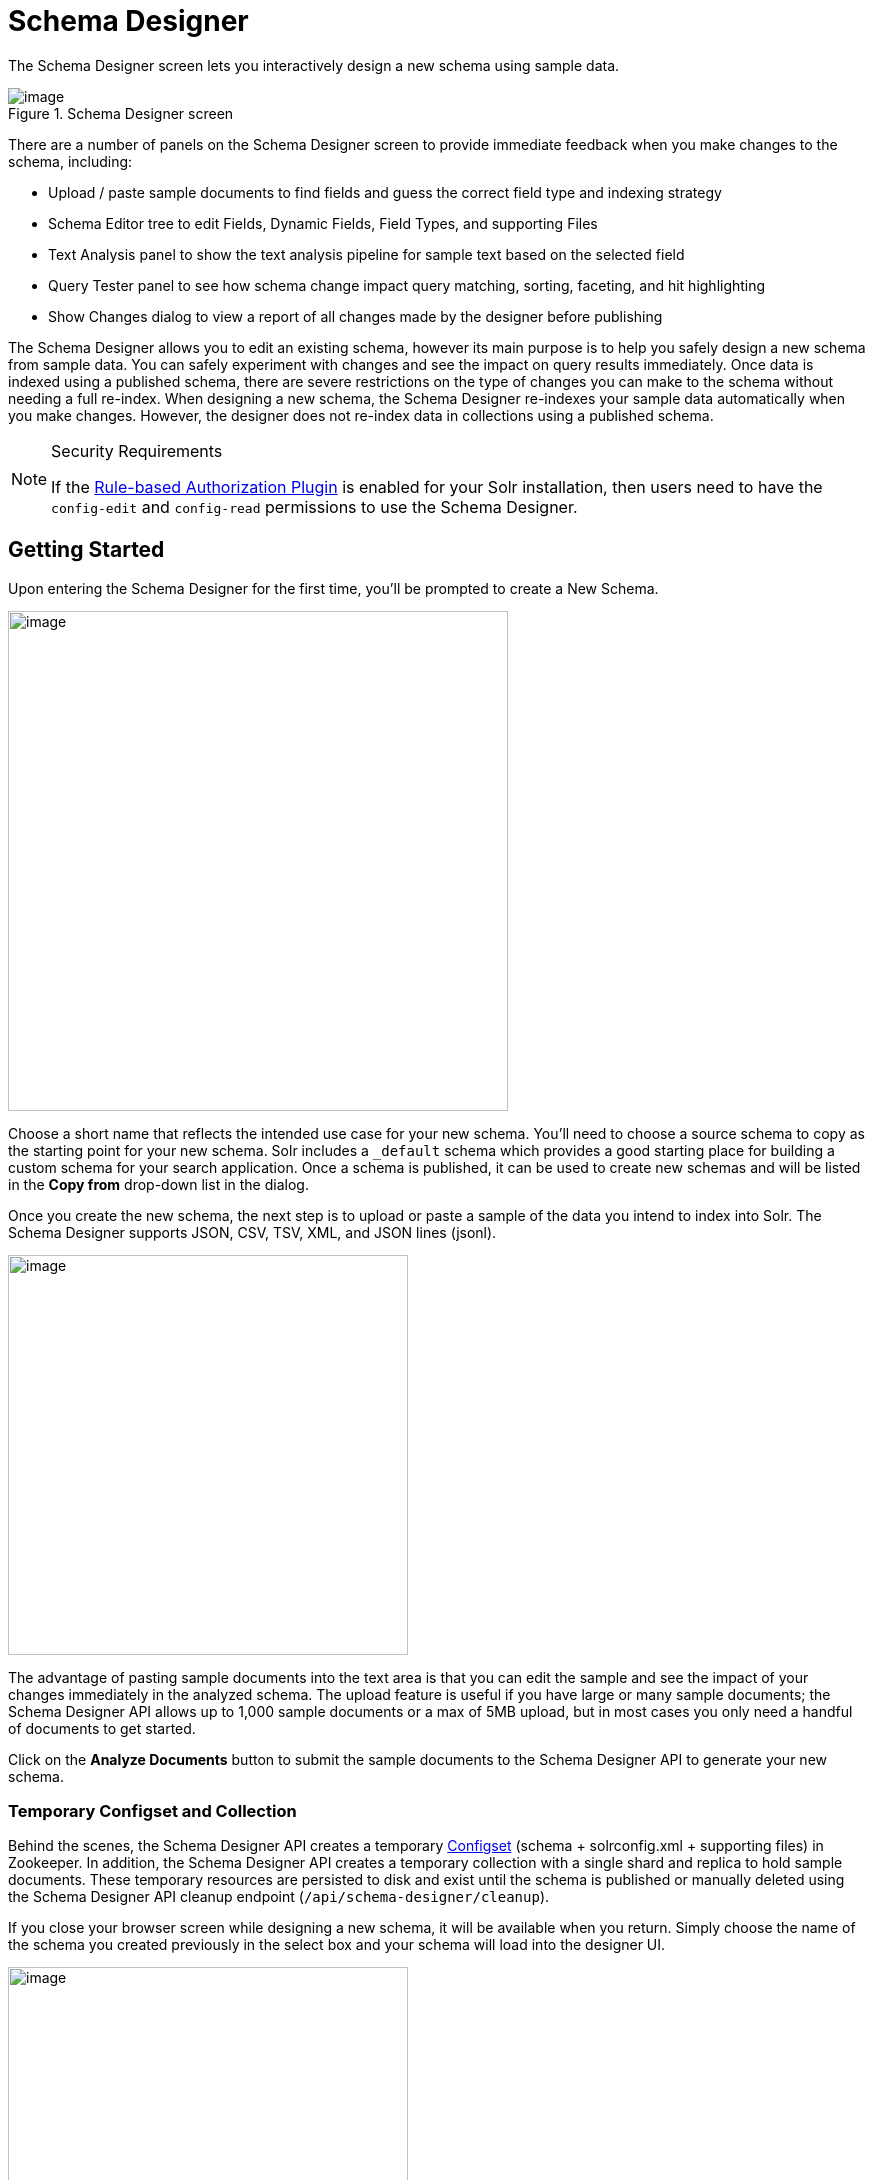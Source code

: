 = Schema Designer
:experimental:
// Licensed to the Apache Software Foundation (ASF) under one
// or more contributor license agreements.  See the NOTICE file
// distributed with this work for additional information
// regarding copyright ownership.  The ASF licenses this file
// to you under the Apache License, Version 2.0 (the
// "License"); you may not use this file except in compliance
// with the License.  You may obtain a copy of the License at
//
//   http://www.apache.org/licenses/LICENSE-2.0
//
// Unless required by applicable law or agreed to in writing,
// software distributed under the License is distributed on an
// "AS IS" BASIS, WITHOUT WARRANTIES OR CONDITIONS OF ANY
// KIND, either express or implied.  See the License for the
// specific language governing permissions and limitations
// under the License.

The Schema Designer screen lets you interactively design a new schema using sample data.

.Schema Designer screen
image::images/solr-admin-ui/schema-designer.png[image]

There are a number of panels on the Schema Designer screen to provide immediate feedback when you make changes to the schema, including:

* Upload / paste sample documents to find fields and guess the correct field type and indexing strategy
* Schema Editor tree to edit Fields, Dynamic Fields, Field Types, and supporting Files
* Text Analysis panel to show the text analysis pipeline for sample text based on the selected field
* Query Tester panel to see how schema change impact query matching, sorting, faceting, and hit highlighting
* Show Changes dialog to view a report of all changes made by the designer before publishing

The Schema Designer allows you to edit an existing schema, however its main purpose is to help you safely design a new schema from sample data.
You can safely experiment with changes and see the impact on query results immediately.
Once data is indexed using a published schema, there are severe restrictions on the type of changes you can make to the schema without needing a full re-index.
When designing a new schema, the Schema Designer re-indexes your sample data automatically when you make changes. However, the designer does not re-index data in collections using a published schema.

.Security Requirements
[NOTE]
====
If the <<rule-based-authorization-plugin.adoc#,Rule-based Authorization Plugin>> is enabled for your Solr installation, then users need to have the `config-edit` and `config-read` permissions to use the Schema Designer.
====

== Getting Started

Upon entering the Schema Designer for the first time, you'll be prompted to create a New Schema.

image::images/schema-designer/new-schema.png[image,width=500]

Choose a short name that reflects the intended use case for your new schema. You'll need to choose a source schema to copy as the starting point for your new schema.
Solr includes a `_default` schema which provides a good starting place for building a custom schema for your search application.
Once a schema is published, it can be used to create new schemas and will be listed in the *Copy from* drop-down list in the dialog.

Once you create the new schema, the next step is to upload or paste a sample of the data you intend to index into Solr.
The Schema Designer supports JSON, CSV, TSV, XML, and JSON lines (jsonl).

image::images/schema-designer/analyze-sample-docs.png[image,width=400]

The advantage of pasting sample documents into the text area is that you can edit the sample and see the impact of your changes immediately in the analyzed schema.
The upload feature is useful if you have large or many sample documents; the Schema Designer API allows up to 1,000 sample documents or a max of 5MB upload, but in most cases you only need a handful of documents to get started.

Click on the btn:[Analyze Documents] button to submit the sample documents to the Schema Designer API to generate your new schema.

=== Temporary Configset and Collection

Behind the scenes, the Schema Designer API creates a temporary <<config-sets.adoc#,Configset>> (schema + solrconfig.xml + supporting files) in Zookeeper.
In addition, the Schema Designer API creates a temporary collection with a single shard and replica to hold sample documents.
These temporary resources are persisted to disk and exist until the schema is published or manually deleted using the Schema Designer API cleanup endpoint (`/api/schema-designer/cleanup`).

If you close your browser screen while designing a new schema, it will be available when you return.
Simply choose the name of the schema you created previously in the select box and your schema will load into the designer UI.

image::images/schema-designer/reload-schema.png[image,width=400]

Previously uploaded sample documents are indexed in the temporary collection even though they do not display in the text area.

[TIP]
====
Click on the btn:[Edit Documents] button on the *Query Results* panel to load a JSON representation of indexed documents into the text area.
====

=== Iteratively Post Sample Documents

If you have sample documents spread across multiple files, you can POST them to the Schema Designer API and then load your schema in the Designer UI to design your schema.
Here's an example of how to use the API to "prepare" a new schema and then iteratively post Solr's techproducts example files to the Schema Designer backend:

[source,bash]
----
#!/bin/bash

SOLR_INSTALL_DIR="path/to/solr/install"

DIR_WITH_SAMPLE_FILES="$SOLR_INSTALL_DIR/example/exampledocs"

SOLR_URL=http://localhost:8983

MY_NEW_SCHEMA="myNewSchema"

echo "Preparing new schema: ${MY_NEW_SCHEMA}"
curl -s -o /dev/null -w "%{http_code}" -XPOST \
  "$SOLR_URL/api/schema-designer/prep?configSet=${MY_NEW_SCHEMA}&copyFrom=_default"
echo ""

SAMPLE_FILES=( $(ls ${DIR_WITH_SAMPLE_FILES}/*.{xml,csv,json,jsonl}) )
for f in "${SAMPLE_FILES[@]}"
do
  echo "POST'ing contents of $f to Schema Designer analyze endpoint ..."
  curl -s -o /dev/null -w "%{http_code}" -XPOST \
    "$SOLR_URL/api/schema-designer/analyze?configSet=${MY_NEW_SCHEMA}" -d @"$f"
  echo ""
done
----

After sending the sample documents to the Schema Designer backend, you can open the *prepared* schema in the Schema Designer screen in your browser.

[NOTE]
====
The Schema Designer API is primarily intended to support an interactive experience in the UI vs. being used programmatically by developers.
To create and manage Configsets and Schemas programmatically, see the <<configsets-api.adoc#,Configset>> and <<schema-api.adoc#,Schema>> APIs.
====

== Schema Editor

After analyzing your sample documents, the Schema Designer loads the schema in the *Schema Editor* in the middle panel.
The editor renders the schema as a tree component composed of Fields, Dynamic Fields, Field Types, and Files.
For more information about schema objects, see <<fields-and-schema-design.adoc#,Fields and Schema Design>>.

image::images/schema-designer/schema-editor-root.png[image,width=700]

.Schema vs. Configset
[NOTE]
====
A Configset includes a schema, so technically the Schema Designer works with a Configset behind the scenes.
However, Configset is more of a technical implementation detail and your primary focus when designing a new search application should be on the fields and their types.
Consequently, the Schema Designer focuses primarily on the schema aspects of a Configset vs. exposing complexities of a Configset in the UI.
====

When you click on the root node of the Schema Editor tree, you can refine top-level schema properties, including:

* Languages: The `_default` schema includes text fields for a number of common languages. You can include all text analyzers in your schema or select a subset based on the languages your search application needs to support. The designer will remove all the unnecessary field types for languages you don't need. For more information about text analysis and languages, see: <<language-analysis.adoc#,Language Analysis>>
* Dynamic fields allow Solr to index fields that you did not explicitly define in your schema. Dynamic fields can make your application less brittle by providing some flexibility in the documents you can add to Solr. It is recommended to keep the default set of dynamic fields enabled for your schema. Unchecking this option removes all dynamic fields from your schema. For more information about dynamic fields, see: <<dynamic-fields.adoc#,Dynamic Fields>>
* Field guessing (aka "schemaless mode") allows Solr to detect the "best" field type for unknown fields encountered during indexing. Field guessing also performs some field transformations, such as removing spaces from field names. If you use the schema designer to create your schema based on sample documents, you may not need to enable this feature. However, with this feature disabled, you need to make sure the incoming data matches the schema exactly or indexing errors may occur. For more information about schemaless mode, see: <<schemaless-mode.adoc#,Schemaless Mode>>
* Enabling this feature adds the `_root_` and `_nest_path_` fields to your schema. For more information about indexing nested child documents, see: <<indexing-nested-documents.adoc#,Indexing Nested Documents>>

Only make changes to these top-level schema properties when you fully understand how they impact the behavior of your search application.
When first starting out, you can leave the default settings and focus your attention on the fields and field types in the schema.

=== Schema Fields

Click on the *Fields* node in the editor tree to see an overview of the fields in your schema,
along with the <<field-type-definitions-and-properties.adoc#,properties>> that govern how the field will be indexed by Solr.

image::images/schema-designer/schema-editor-fields.png[image,width=750]

If there are many fields in your schema, you can filter the displayed fields by type or feature using the filters at the top of the tree.
For instance, to filter fields with `docValues` enabled, choose `feature` and then `docValues` with `enabled` checked.

image::images/schema-designer/field-filters.png[image,width=500]

To edit a field, click on the name of the field in the tree to load the field information in the main editor panel to the right of the tree.

image::images/schema-designer/schema-editor-update.png[image,width=750]

[TIP]
====
Before changing properties for a specific field, consider if you should change the property on the *field type* instead, as changes applied to a field type will apply to all fields using that type.
====

After making the desired changes, click on the btn:[Update Field] button. The Schema Designer backend API will apply the changes to the schema and then re-index the sample documents into the temporary collection if needed.
Some changes, such as changing a single-valued `docValues` field to multi-valued, may require the underlying Lucene index to be deleted and rebuilt from scratch.
The Schema Designer will warn you when your change requires a full rebuild.

image::images/schema-designer/incompat-change.png[image,width=450]

Moreover, if you change a field to an incompatible type based on the sample data, the designer will undo the changes automatically.
For instance, changing a field with text data to a numeric type will be rejected by the designer.

[IMPORTANT]
====
Be careful changing field properties for schemas that are already being used by collections with indexed data.
The designer cannot protect you from making an incompatible change for in-use schemas.
Typically adding new fields and field types is a safe operation for existing schemas. Changing field and/or field type properties can lead to index corruption.
====

The Schema Designer does not support deleting fields from the schema.

=== Text Analysis

When you select a text-based field in the tree, the *Text Analysis* panel shows how the text from a sample document gets analyzed for indexing.

image::images/schema-designer/text-analysis.png[image,width=600]

If you need to change the text analysis strategy for a field, you need to edit the Field Type. For more information about text analysis, see: <<analyzers.adoc#,Analyzers>>.

== Query Tester

The *Query Tester* panel lets you experiment with queries executed against your sample document set using the current schema.
Using the Query Tester, you can see how changes to the schema impact the behavior of queries, such as matching, sorting, faceting, and highlighting.
The Query Tester form is not intended to demonstrate all possible <<query-guide.adoc#,query features>> available in Solr.

image::images/schema-designer/query-tester.png[image]

Whenever you make a change to the schema, the query tester form is re-submitted to refresh the query results.
This helps inform you about matching issues where a test query should find a sample document but doesn't return the correct results,
which indicates that a field was not indexed correctly, such as using `string` instead of a text-analyzed field type.

Matching issues may also indicate that a field was not copied into the default search field, such as the catch-all `+++_text_+++` field.

The Query Tester form lists all fields that support sorting in the *Sort by* drop-down. If a field you need to sort by is not listed, then make sure it is single-valued and is either indexed or has docValues enabled.

Similarly, the tester form lists all fields that you can compute facets for; if a field is not listed in the facet drop-down, then make sure it is indexed or has docValues enabled.

== Show Changes

Click on the btn:[Show Changes] button to view a report of the changes made to the schema during the current editing session.
The un-published changes are compared to either the original schema you copied from (such as `_default`) or the published schema.

image::images/schema-designer/show-changes.png[image,width=600]

You need to take care when changing schemas that have already been published if there are collections with data indexed using the schema.

== Publish

Publishing a new schema makes it available for use when creating new collections. The Publish dialog shows if any existing collections
will be affected by the publish action; of course there will not be any impacted collections for new schemas. You may also create a new
collection during publishing that uses the new schema and choose whether to index your sample documents in the new collection.

image::images/schema-designer/publish.png[image,width=450]

You can also choose to prevent future changes to this schema by the Schema Designer. However, this setting only applies to the Schema Designer UI
and does not prevent someone from changing the schema using the Schema API directly.

Once the publish action completes, the temporary Configset and collection are deleted and the Schema Designer UI resets back to a fresh state.

Alternatively, instead of publishing to Zookeeper, you can also download the Configset to a zip file containing the schema, solrconfig.xml, and supporting files.
The zip file can be uploaded to other Solr instances using the <<configsets-api.adoc#,Configset API>> or saved in version control.
